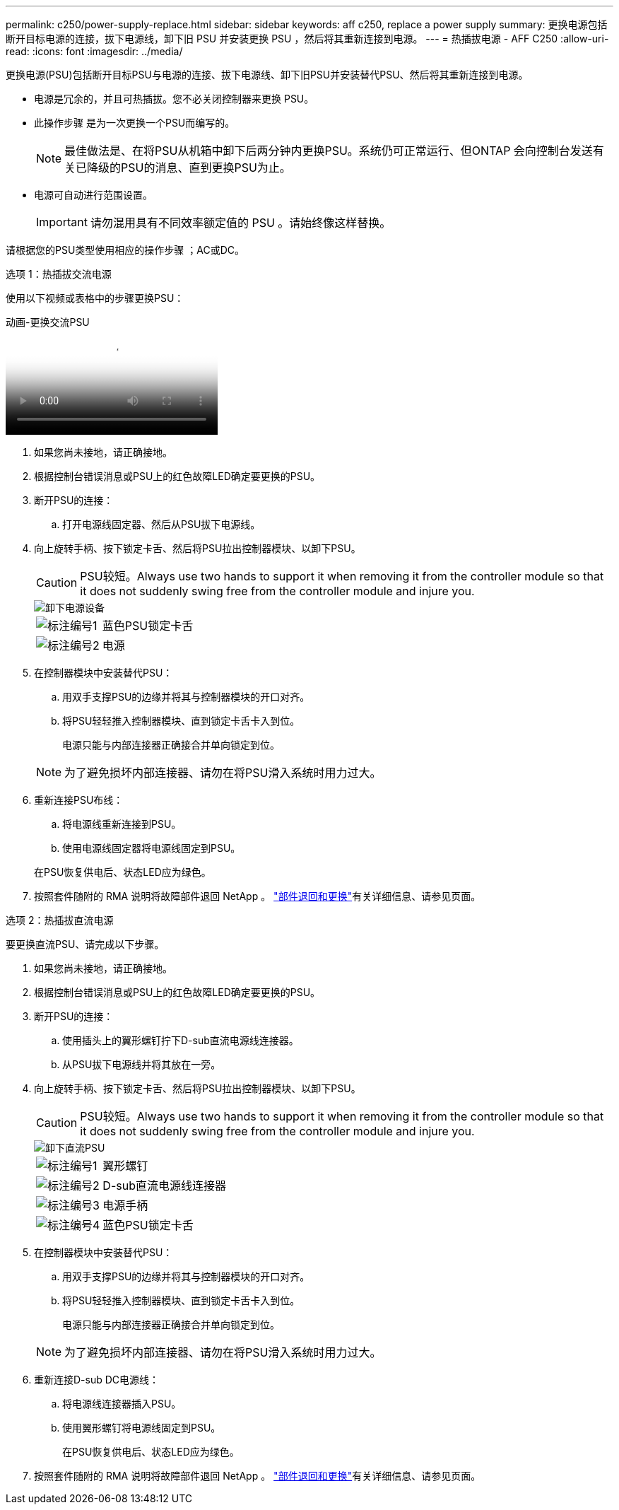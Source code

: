 ---
permalink: c250/power-supply-replace.html 
sidebar: sidebar 
keywords: aff c250, replace a power supply 
summary: 更换电源包括断开目标电源的连接，拔下电源线，卸下旧 PSU 并安装更换 PSU ，然后将其重新连接到电源。 
---
= 热插拔电源 - AFF C250
:allow-uri-read: 
:icons: font
:imagesdir: ../media/


[role="lead"]
更换电源(PSU)包括断开目标PSU与电源的连接、拔下电源线、卸下旧PSU并安装替代PSU、然后将其重新连接到电源。

* 电源是冗余的，并且可热插拔。您不必关闭控制器来更换 PSU。
* 此操作步骤 是为一次更换一个PSU而编写的。
+

NOTE: 最佳做法是、在将PSU从机箱中卸下后两分钟内更换PSU。系统仍可正常运行、但ONTAP 会向控制台发送有关已降级的PSU的消息、直到更换PSU为止。

* 电源可自动进行范围设置。
+

IMPORTANT: 请勿混用具有不同效率额定值的 PSU 。请始终像这样替换。



请根据您的PSU类型使用相应的操作步骤 ；AC或DC。

[role="tabbed-block"]
====
.选项 1：热插拔交流电源
--
使用以下视频或表格中的步骤更换PSU：

.动画-更换交流PSU
video::86487f5e-20ff-43e6-99ae-ac5b015c1aa5[panopto]
. 如果您尚未接地，请正确接地。
. 根据控制台错误消息或PSU上的红色故障LED确定要更换的PSU。
. 断开PSU的连接：
+
.. 打开电源线固定器、然后从PSU拔下电源线。


. 向上旋转手柄、按下锁定卡舌、然后将PSU拉出控制器模块、以卸下PSU。
+

CAUTION: PSU较短。Always use two hands to support it when removing it from the controller module so that it does not suddenly swing free from the controller module and injure you.

+
image::../media/drw_a250_replace_psu.png[卸下电源设备]

+
[cols="1,4"]
|===


 a| 
image:../media/icon_round_1.png["标注编号1"]
 a| 
蓝色PSU锁定卡舌



 a| 
image:../media/icon_round_2.png["标注编号2"]
 a| 
电源

|===
. 在控制器模块中安装替代PSU：
+
.. 用双手支撑PSU的边缘并将其与控制器模块的开口对齐。
.. 将PSU轻轻推入控制器模块、直到锁定卡舌卡入到位。
+
电源只能与内部连接器正确接合并单向锁定到位。

+

NOTE: 为了避免损坏内部连接器、请勿在将PSU滑入系统时用力过大。



. 重新连接PSU布线：
+
.. 将电源线重新连接到PSU。
.. 使用电源线固定器将电源线固定到PSU。


+
在PSU恢复供电后、状态LED应为绿色。

. 按照套件随附的 RMA 说明将故障部件退回 NetApp 。 https://mysupport.netapp.com/site/info/rma["部件退回和更换"^]有关详细信息、请参见页面。


--
.选项 2：热插拔直流电源
--
要更换直流PSU、请完成以下步骤。

. 如果您尚未接地，请正确接地。
. 根据控制台错误消息或PSU上的红色故障LED确定要更换的PSU。
. 断开PSU的连接：
+
.. 使用插头上的翼形螺钉拧下D-sub直流电源线连接器。
.. 从PSU拔下电源线并将其放在一旁。


. 向上旋转手柄、按下锁定卡舌、然后将PSU拉出控制器模块、以卸下PSU。
+

CAUTION: PSU较短。Always use two hands to support it when removing it from the controller module so that it does not suddenly swing free from the controller module and injure you.

+
image::../media/drw_dcpsu_remove-replace-generic_IEOPS-788.svg[卸下直流PSU]

+
[cols="1,3"]
|===


 a| 
image:../media/icon_round_1.png["标注编号1"]
 a| 
翼形螺钉



 a| 
image:../media/icon_round_2.png["标注编号2"]
 a| 
D-sub直流电源线连接器



 a| 
image:../media/icon_round_3.png["标注编号3"]
 a| 
电源手柄



 a| 
image:../media/icon_round_4.png["标注编号4"]
 a| 
蓝色PSU锁定卡舌

|===
. 在控制器模块中安装替代PSU：
+
.. 用双手支撑PSU的边缘并将其与控制器模块的开口对齐。
.. 将PSU轻轻推入控制器模块、直到锁定卡舌卡入到位。
+
电源只能与内部连接器正确接合并单向锁定到位。

+

NOTE: 为了避免损坏内部连接器、请勿在将PSU滑入系统时用力过大。



. 重新连接D-sub DC电源线：
+
.. 将电源线连接器插入PSU。
.. 使用翼形螺钉将电源线固定到PSU。
+
在PSU恢复供电后、状态LED应为绿色。



. 按照套件随附的 RMA 说明将故障部件退回 NetApp 。 https://mysupport.netapp.com/site/info/rma["部件退回和更换"^]有关详细信息、请参见页面。


--
====
